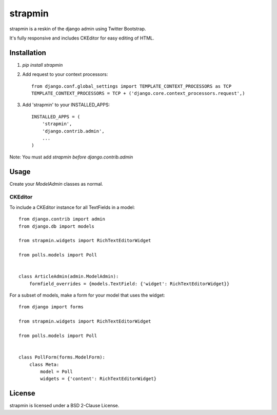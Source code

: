 strapmin
========

strapmin is a reskin of the django admin using Twitter Bootstrap.

It's fully responsive and includes CKEditor for easy editing of HTML.


Installation
------------

1. `pip install strapmin`
2. Add request to your context processors::

        from django.conf.global_settings import TEMPLATE_CONTEXT_PROCESSORS as TCP
        TEMPLATE_CONTEXT_PROCESSORS = TCP + ('django.core.context_processors.request',)

3. Add 'strapmin' to your INSTALLED_APPS::

        INSTALLED_APPS = (
            'strapmin',
            'django.contrib.admin',
            ...
        )

Note: You must add `strapmin` *before* `django.contrib.admin`



Usage
-----

Create your `ModelAdmin` classes as normal.


CKEditor
~~~~~~~~

To include a CKEditor instance for all TextFields in a model::

    from django.contrib import admin
    from django.db import models

    from strapmin.widgets import RichTextEditorWidget

    from polls.models import Poll


    class ArticleAdmin(admin.ModelAdmin):
        formfield_overrides = {models.TextField: {'widget': RichTextEditorWidget}}

For a subset of models, make a form for your model that uses the widget::

    from django import forms

    from strapmin.widgets import RichTextEditorWidget

    from polls.models import Poll


    class PollForm(forms.ModelForm):
        class Meta:
            model = Poll
            widgets = {'content': RichTextEditorWidget}


License
-------

strapmin is licensed under a BSD 2-Clause License.
